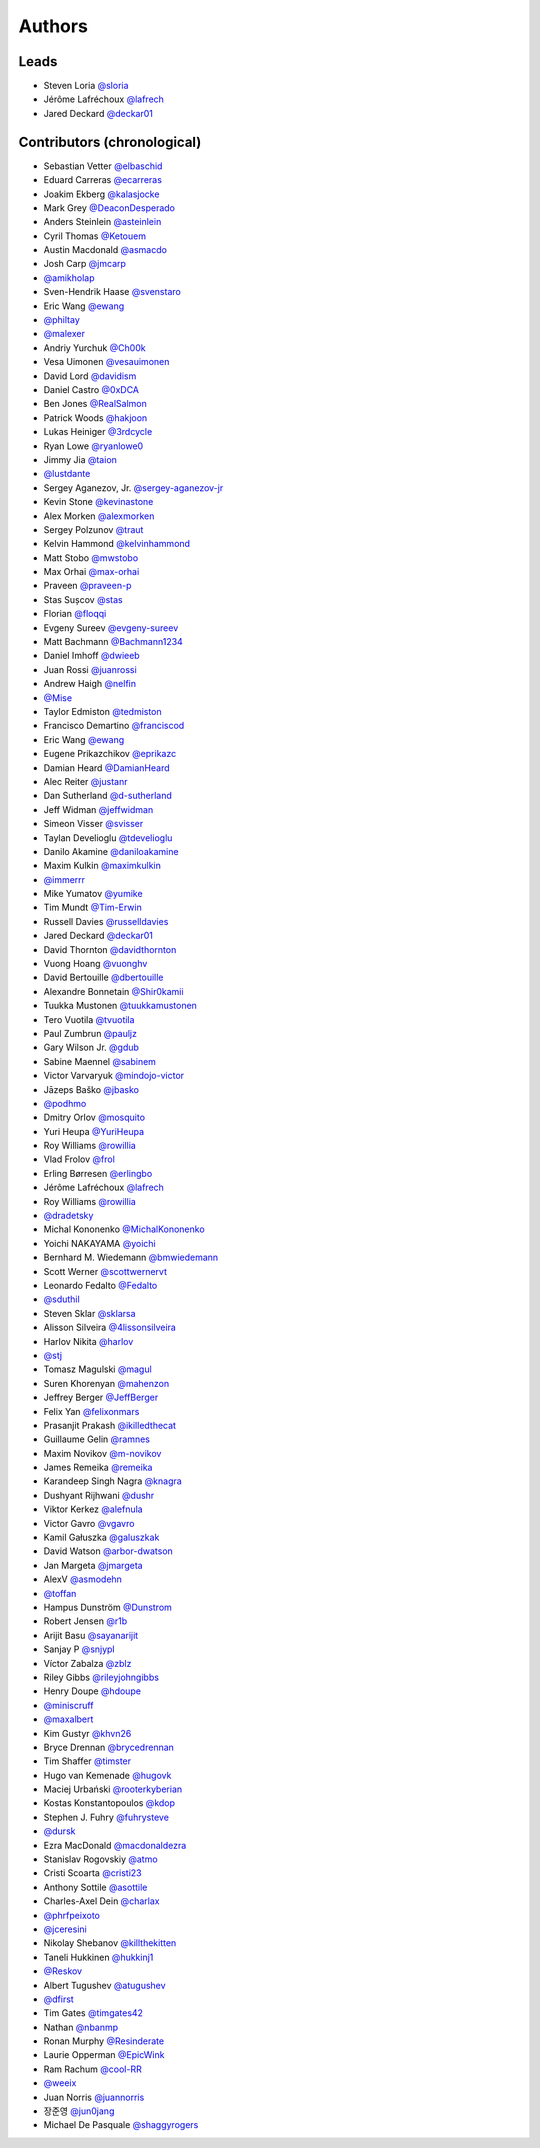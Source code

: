 *******
Authors
*******

Leads
=====

- Steven Loria `@sloria <https://github.com/sloria>`_
- Jérôme Lafréchoux  `@lafrech <https://github.com/lafrech>`_
- Jared Deckard `@deckar01 <https://github.com/deckar01>`_

Contributors (chronological)
============================

- Sebastian Vetter `@elbaschid <https://github.com/elbaschid>`_
- Eduard Carreras `@ecarreras <https://github.com/ecarreras>`_
- Joakim Ekberg `@kalasjocke <https://github.com/kalasjocke>`_
- Mark Grey `@DeaconDesperado <https://github.com/DeaconDesperado>`_
- Anders Steinlein `@asteinlein <https://github.com/asteinlein>`_
- Cyril Thomas `@Ketouem <https://github.com/Ketouem>`_
- Austin Macdonald `@asmacdo <https://github.com/asmacdo>`_
- Josh Carp `@jmcarp <https://github.com/jmcarp>`_
- `@amikholap <https://github.com/amikholap>`_
- Sven-Hendrik Haase `@svenstaro <https://github.com/svenstaro>`_
- Eric Wang `@ewang <https://github.com/ewang>`_
- `@philtay <https://github.com/philtay>`_
- `@malexer <https://github.com/malexer>`_
- Andriy Yurchuk `@Ch00k <https://github.com/Ch00k>`_
- Vesa Uimonen `@vesauimonen <https://github.com/vesauimonen>`_
- David Lord `@davidism <https://github.com/davidism>`_
- Daniel Castro `@0xDCA <https://github.com/0xDCA>`_
- Ben Jones `@RealSalmon <https://github.com/RealSalmon>`_
- Patrick Woods `@hakjoon <https://github.com/hakjoon>`_
- Lukas Heiniger `@3rdcycle <https://github.com/3rdcycle>`_
- Ryan Lowe `@ryanlowe0 <https://github.com/ryanlowe0>`_
- Jimmy Jia `@taion <https://github.com/taion>`_
- `@lustdante <https://github.com/lustdante>`_
- Sergey Aganezov, Jr. `@sergey-aganezov-jr <https://github.com/sergey-aganezov-jr>`_
- Kevin Stone `@kevinastone <https://github.com/kevinastone>`_
- Alex Morken `@alexmorken <https://github.com/alexmorken>`_
- Sergey Polzunov `@traut <https://github.com/traut>`_
- Kelvin Hammond `@kelvinhammond <https://github.com/kelvinhammond>`_
- Matt Stobo `@mwstobo <https://github.com/mwstobo>`_
- Max Orhai `@max-orhai <https://github.com/max-orhai>`_
- Praveen `@praveen-p <https://github.com/praveen-p>`_
- Stas Sușcov `@stas <https://github.com/stas>`_
- Florian `@floqqi <https://github.com/floqqi>`_
- Evgeny Sureev `@evgeny-sureev <https://github.com/evgeny-sureev>`_
- Matt Bachmann `@Bachmann1234 <https://github.com/Bachmann1234>`_
- Daniel Imhoff `@dwieeb <https://github.com/dwieeb>`_
- Juan Rossi `@juanrossi <https://github.com/juanrossi>`_
- Andrew Haigh `@nelfin <https://github.com/nelfin>`_
- `@Mise <https://github.com/Mise>`_
- Taylor Edmiston `@tedmiston <https://github.com/tedmiston>`_
- Francisco Demartino `@franciscod <https://github.com/franciscod>`_
- Eric Wang `@ewang <https://github.com/ewang>`_
- Eugene Prikazchikov `@eprikazc <https://github.com/eprikazc>`_
- Damian Heard `@DamianHeard <https://github.com/DamianHeard>`_
- Alec Reiter `@justanr <https://github.com/justanr>`_
- Dan Sutherland `@d-sutherland <https://github.com/d-sutherland>`_
- Jeff Widman `@jeffwidman <https://github.com/jeffwidman>`_
- Simeon Visser `@svisser <https://github.com/svisser>`_
- Taylan Develioglu `@tdevelioglu <https://github.com/tdevelioglu>`_
- Danilo Akamine `@daniloakamine <https://github.com/daniloakamine>`_
- Maxim Kulkin `@maximkulkin <https://github.com/maximkulkin>`_
- `@immerrr <https://github.com/immerrr>`_
- Mike Yumatov `@yumike <https://github.com/yumike>`_
- Tim Mundt `@Tim-Erwin <https://github.com/Tim-Erwin>`_
- Russell Davies `@russelldavies <https://github.com/russelldavies>`_
- Jared Deckard `@deckar01 <https://github.com/deckar01>`_
- David Thornton `@davidthornton <https://github.com/davidthornton>`_
- Vuong Hoang `@vuonghv <https://github.com/vuonghv>`_
- David Bertouille `@dbertouille <https://github.com/dbertouille>`_
- Alexandre Bonnetain `@Shir0kamii <https://github.com/Shir0kamii>`_
- Tuukka Mustonen `@tuukkamustonen <https://github.com/tuukkamustonen>`_
- Tero Vuotila `@tvuotila <https://github.com/tvuotila>`_
- Paul Zumbrun `@pauljz <https://github.com/pauljz>`_
- Gary Wilson Jr. `@gdub <https://github.com/gdub>`_
- Sabine Maennel `@sabinem <https://github.com/sabinem>`_
- Victor Varvaryuk `@mindojo-victor <https://github.com/mindojo-victor>`_
- Jāzeps Baško `@jbasko <https://github.com/jbasko>`_
- `@podhmo <https://github.com/podhmo>`_
- Dmitry Orlov `@mosquito <https://github.com/mosquito>`_
- Yuri Heupa `@YuriHeupa <https://github.com/YuriHeupa>`_
- Roy Williams `@rowillia <https://github.com/rowillia>`_
- Vlad Frolov `@frol <https://github.com/frol>`_
- Erling Børresen `@erlingbo <https://github.com/erlingbo>`_
- Jérôme Lafréchoux  `@lafrech <https://github.com/lafrech>`_
- Roy Williams `@rowillia <https://github.com/rowillia>`_
- `@dradetsky <https://github.com/dradetsky>`_
- Michal Kononenko `@MichalKononenko <https://github.com/MichalKononenko>`_
- Yoichi NAKAYAMA `@yoichi <https://github.com/yoichi>`_
- Bernhard M. Wiedemann `@bmwiedemann <https://github.com/bmwiedemann>`_
- Scott Werner `@scottwernervt <https://github.com/scottwernervt>`_
- Leonardo Fedalto `@Fedalto <https://github.com/Fedalto>`_
- `@sduthil <https://github.com/sduthil>`_
- Steven Sklar `@sklarsa <https://github.com/sklarsa>`_
- Alisson Silveira `@4lissonsilveira <https://github.com/4lissonsilveira>`_
- Harlov Nikita `@harlov <https://github.com/harlov>`_
- `@stj <https://github.com/stj>`_
- Tomasz Magulski `@magul <https://github.com/magul>`_
- Suren Khorenyan `@mahenzon <https://github.com/mahenzon>`_
- Jeffrey Berger `@JeffBerger <https://github.com/JeffBerger>`_
- Felix Yan `@felixonmars <https://github.com/felixonmars>`_
- Prasanjit Prakash `@ikilledthecat <https://github.com/ikilledthecat>`_
- Guillaume Gelin `@ramnes <https://github.com/ramnes>`_
- Maxim Novikov `@m-novikov <https://github.com/m-novikov>`_
- James Remeika `@remeika <https://github.com/remeika>`_
- Karandeep Singh Nagra `@knagra <https://github.com/knagra>`_
- Dushyant Rijhwani `@dushr <https://github.com/dushr>`_
- Viktor Kerkez `@alefnula <https://github.com/alefnula>`_
- Victor Gavro `@vgavro <https://github.com/vgavro>`_
- Kamil Gałuszka `@galuszkak <https://github.com/galuszkak>`_
- David Watson `@arbor-dwatson <https://github.com/arbor-dwatson>`_
- Jan Margeta `@jmargeta <https://github.com/jmargeta>`_
- AlexV `@asmodehn <https://github.com/asmodehn>`_
- `@toffan <https://github.com/toffan>`_
- Hampus Dunström `@Dunstrom <https://github.com/Dunstrom>`_
- Robert Jensen `@r1b <https://github.com/r1b>`_
- Arijit Basu `@sayanarijit <https://github.com/sayanarijit>`_
- Sanjay P `@snjypl <https://github.com/snjypl>`_
- Víctor Zabalza `@zblz <https://github.com/zblz>`_
- Riley Gibbs `@rileyjohngibbs <https://github.com/rileyjohngibbs>`_
- Henry Doupe `@hdoupe <https://github.com/hdoupe>`_
- `@miniscruff <https://github.com/miniscruff>`_
- `@maxalbert <https://github.com/maxalbert>`_
- Kim Gustyr `@khvn26 <https://github.com/khvn26>`_
- Bryce Drennan `@brycedrennan <https://github.com/brycedrennan>`_
- Tim Shaffer `@timster <https://github.com/timster>`_
- Hugo van Kemenade `@hugovk <https://github.com/hugovk>`_
- Maciej Urbański `@rooterkyberian <https://github.com/rooterkyberian>`_
- Kostas Konstantopoulos `@kdop <https://github.com/kdop>`_
- Stephen J. Fuhry `@fuhrysteve <https://github.com/fuhrysteve>`_
- `@dursk <https://github.com/dursk>`_
- Ezra MacDonald `@macdonaldezra <https://github.com/macdonaldezra>`_
- Stanislav Rogovskiy `@atmo <https://github.com/atmo>`_
- Cristi Scoarta `@cristi23 <https://github.com/cristi23>`_
- Anthony Sottile `@asottile <https://github.com/asottile>`_
- Charles-Axel Dein `@charlax <https://github.com/charlax>`_
- `@phrfpeixoto <https://github.com/phrfpeixoto>`_
- `@jceresini <https://github.com/jceresini>`_
- Nikolay Shebanov `@killthekitten <https://github.com/killthekitten>`_
- Taneli Hukkinen `@hukkinj1 <https://github.com/hukkinj1>`_
- `@Reskov <https://github.com/Reskov>`_
- Albert Tugushev `@atugushev <https://github.com/atugushev>`_
- `@dfirst <https://github.com/dfirst>`_
- Tim Gates `@timgates42 <https://github.com/timgates42>`_
- Nathan `@nbanmp <https://github.com/nbanmp>`_
- Ronan Murphy `@Resinderate <https://github.com/Resinderate>`_
- Laurie Opperman `@EpicWink <https://github.com/EpicWink>`_
- Ram Rachum `@cool-RR <https://github.com/cool-RR>`_
- `@weeix <https://github.com/weeix>`_
- Juan Norris `@juannorris <https://github.com/juannorris>`_
- 장준영 `@jun0jang <https://github.com/jun0jang>`_
- Michael De Pasquale `@shaggyrogers <https://github.com/shaggyrogers>`_
